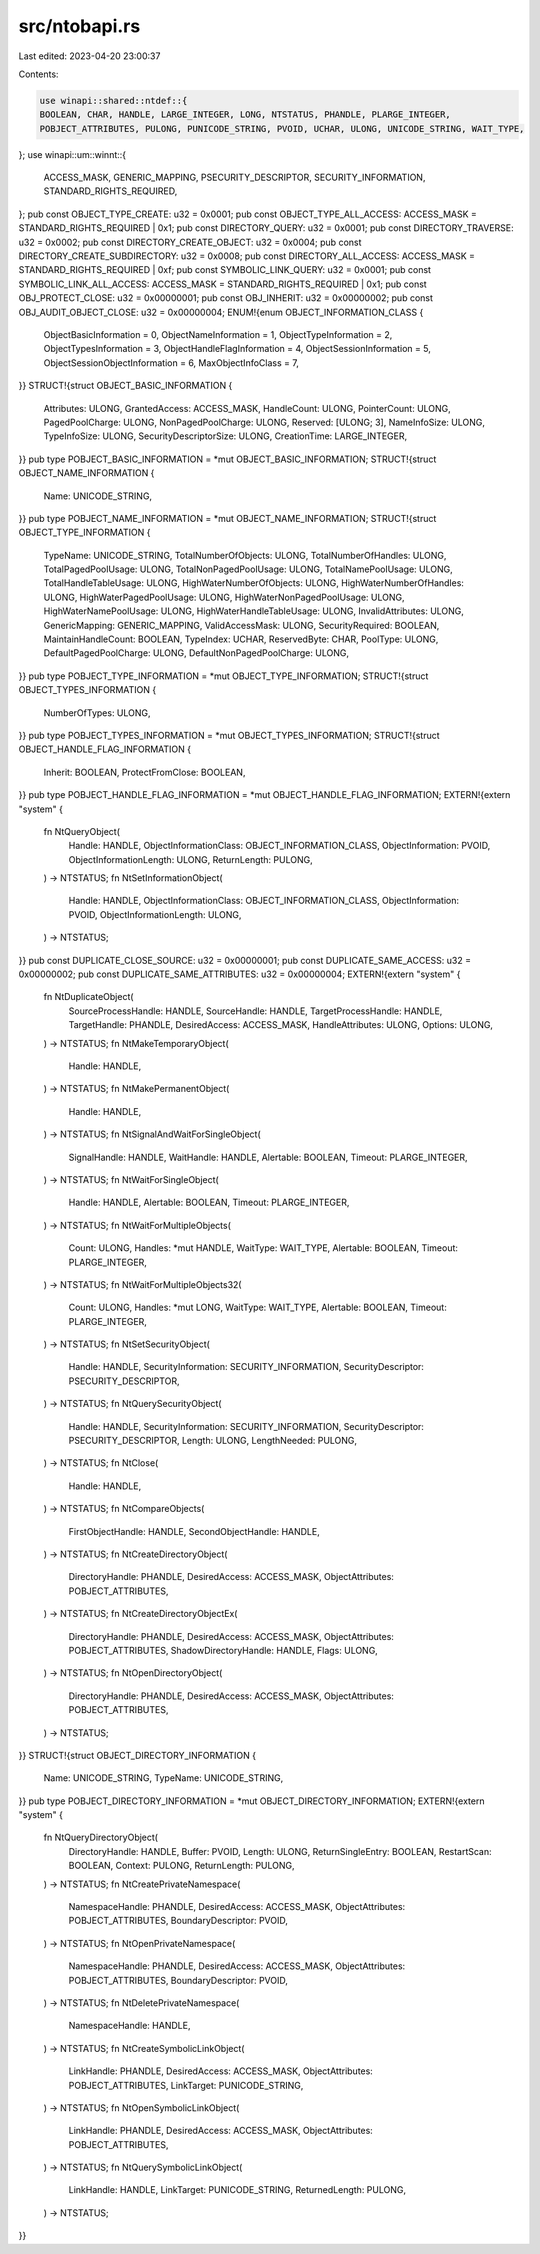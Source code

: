 src/ntobapi.rs
==============

Last edited: 2023-04-20 23:00:37

Contents:

.. code-block:: rs

    use winapi::shared::ntdef::{
    BOOLEAN, CHAR, HANDLE, LARGE_INTEGER, LONG, NTSTATUS, PHANDLE, PLARGE_INTEGER,
    POBJECT_ATTRIBUTES, PULONG, PUNICODE_STRING, PVOID, UCHAR, ULONG, UNICODE_STRING, WAIT_TYPE,
};
use winapi::um::winnt::{
    ACCESS_MASK, GENERIC_MAPPING, PSECURITY_DESCRIPTOR, SECURITY_INFORMATION,
    STANDARD_RIGHTS_REQUIRED,
};
pub const OBJECT_TYPE_CREATE: u32 = 0x0001;
pub const OBJECT_TYPE_ALL_ACCESS: ACCESS_MASK = STANDARD_RIGHTS_REQUIRED | 0x1;
pub const DIRECTORY_QUERY: u32 = 0x0001;
pub const DIRECTORY_TRAVERSE: u32 = 0x0002;
pub const DIRECTORY_CREATE_OBJECT: u32 = 0x0004;
pub const DIRECTORY_CREATE_SUBDIRECTORY: u32 = 0x0008;
pub const DIRECTORY_ALL_ACCESS: ACCESS_MASK = STANDARD_RIGHTS_REQUIRED | 0xf;
pub const SYMBOLIC_LINK_QUERY: u32 = 0x0001;
pub const SYMBOLIC_LINK_ALL_ACCESS: ACCESS_MASK = STANDARD_RIGHTS_REQUIRED | 0x1;
pub const OBJ_PROTECT_CLOSE: u32 = 0x00000001;
pub const OBJ_INHERIT: u32 = 0x00000002;
pub const OBJ_AUDIT_OBJECT_CLOSE: u32 = 0x00000004;
ENUM!{enum OBJECT_INFORMATION_CLASS {
    ObjectBasicInformation = 0,
    ObjectNameInformation = 1,
    ObjectTypeInformation = 2,
    ObjectTypesInformation = 3,
    ObjectHandleFlagInformation = 4,
    ObjectSessionInformation = 5,
    ObjectSessionObjectInformation = 6,
    MaxObjectInfoClass = 7,
}}
STRUCT!{struct OBJECT_BASIC_INFORMATION {
    Attributes: ULONG,
    GrantedAccess: ACCESS_MASK,
    HandleCount: ULONG,
    PointerCount: ULONG,
    PagedPoolCharge: ULONG,
    NonPagedPoolCharge: ULONG,
    Reserved: [ULONG; 3],
    NameInfoSize: ULONG,
    TypeInfoSize: ULONG,
    SecurityDescriptorSize: ULONG,
    CreationTime: LARGE_INTEGER,
}}
pub type POBJECT_BASIC_INFORMATION = *mut OBJECT_BASIC_INFORMATION;
STRUCT!{struct OBJECT_NAME_INFORMATION {
    Name: UNICODE_STRING,
}}
pub type POBJECT_NAME_INFORMATION = *mut OBJECT_NAME_INFORMATION;
STRUCT!{struct OBJECT_TYPE_INFORMATION {
    TypeName: UNICODE_STRING,
    TotalNumberOfObjects: ULONG,
    TotalNumberOfHandles: ULONG,
    TotalPagedPoolUsage: ULONG,
    TotalNonPagedPoolUsage: ULONG,
    TotalNamePoolUsage: ULONG,
    TotalHandleTableUsage: ULONG,
    HighWaterNumberOfObjects: ULONG,
    HighWaterNumberOfHandles: ULONG,
    HighWaterPagedPoolUsage: ULONG,
    HighWaterNonPagedPoolUsage: ULONG,
    HighWaterNamePoolUsage: ULONG,
    HighWaterHandleTableUsage: ULONG,
    InvalidAttributes: ULONG,
    GenericMapping: GENERIC_MAPPING,
    ValidAccessMask: ULONG,
    SecurityRequired: BOOLEAN,
    MaintainHandleCount: BOOLEAN,
    TypeIndex: UCHAR,
    ReservedByte: CHAR,
    PoolType: ULONG,
    DefaultPagedPoolCharge: ULONG,
    DefaultNonPagedPoolCharge: ULONG,
}}
pub type POBJECT_TYPE_INFORMATION = *mut OBJECT_TYPE_INFORMATION;
STRUCT!{struct OBJECT_TYPES_INFORMATION {
    NumberOfTypes: ULONG,
}}
pub type POBJECT_TYPES_INFORMATION = *mut OBJECT_TYPES_INFORMATION;
STRUCT!{struct OBJECT_HANDLE_FLAG_INFORMATION {
    Inherit: BOOLEAN,
    ProtectFromClose: BOOLEAN,
}}
pub type POBJECT_HANDLE_FLAG_INFORMATION = *mut OBJECT_HANDLE_FLAG_INFORMATION;
EXTERN!{extern "system" {
    fn NtQueryObject(
        Handle: HANDLE,
        ObjectInformationClass: OBJECT_INFORMATION_CLASS,
        ObjectInformation: PVOID,
        ObjectInformationLength: ULONG,
        ReturnLength: PULONG,
    ) -> NTSTATUS;
    fn NtSetInformationObject(
        Handle: HANDLE,
        ObjectInformationClass: OBJECT_INFORMATION_CLASS,
        ObjectInformation: PVOID,
        ObjectInformationLength: ULONG,
    ) -> NTSTATUS;
}}
pub const DUPLICATE_CLOSE_SOURCE: u32 = 0x00000001;
pub const DUPLICATE_SAME_ACCESS: u32 = 0x00000002;
pub const DUPLICATE_SAME_ATTRIBUTES: u32 = 0x00000004;
EXTERN!{extern "system" {
    fn NtDuplicateObject(
        SourceProcessHandle: HANDLE,
        SourceHandle: HANDLE,
        TargetProcessHandle: HANDLE,
        TargetHandle: PHANDLE,
        DesiredAccess: ACCESS_MASK,
        HandleAttributes: ULONG,
        Options: ULONG,
    ) -> NTSTATUS;
    fn NtMakeTemporaryObject(
        Handle: HANDLE,
    ) -> NTSTATUS;
    fn NtMakePermanentObject(
        Handle: HANDLE,
    ) -> NTSTATUS;
    fn NtSignalAndWaitForSingleObject(
        SignalHandle: HANDLE,
        WaitHandle: HANDLE,
        Alertable: BOOLEAN,
        Timeout: PLARGE_INTEGER,
    ) -> NTSTATUS;
    fn NtWaitForSingleObject(
        Handle: HANDLE,
        Alertable: BOOLEAN,
        Timeout: PLARGE_INTEGER,
    ) -> NTSTATUS;
    fn NtWaitForMultipleObjects(
        Count: ULONG,
        Handles: *mut HANDLE,
        WaitType: WAIT_TYPE,
        Alertable: BOOLEAN,
        Timeout: PLARGE_INTEGER,
    ) -> NTSTATUS;
    fn NtWaitForMultipleObjects32(
        Count: ULONG,
        Handles: *mut LONG,
        WaitType: WAIT_TYPE,
        Alertable: BOOLEAN,
        Timeout: PLARGE_INTEGER,
    ) -> NTSTATUS;
    fn NtSetSecurityObject(
        Handle: HANDLE,
        SecurityInformation: SECURITY_INFORMATION,
        SecurityDescriptor: PSECURITY_DESCRIPTOR,
    ) -> NTSTATUS;
    fn NtQuerySecurityObject(
        Handle: HANDLE,
        SecurityInformation: SECURITY_INFORMATION,
        SecurityDescriptor: PSECURITY_DESCRIPTOR,
        Length: ULONG,
        LengthNeeded: PULONG,
    ) -> NTSTATUS;
    fn NtClose(
        Handle: HANDLE,
    ) -> NTSTATUS;
    fn NtCompareObjects(
        FirstObjectHandle: HANDLE,
        SecondObjectHandle: HANDLE,
    ) -> NTSTATUS;
    fn NtCreateDirectoryObject(
        DirectoryHandle: PHANDLE,
        DesiredAccess: ACCESS_MASK,
        ObjectAttributes: POBJECT_ATTRIBUTES,
    ) -> NTSTATUS;
    fn NtCreateDirectoryObjectEx(
        DirectoryHandle: PHANDLE,
        DesiredAccess: ACCESS_MASK,
        ObjectAttributes: POBJECT_ATTRIBUTES,
        ShadowDirectoryHandle: HANDLE,
        Flags: ULONG,
    ) -> NTSTATUS;
    fn NtOpenDirectoryObject(
        DirectoryHandle: PHANDLE,
        DesiredAccess: ACCESS_MASK,
        ObjectAttributes: POBJECT_ATTRIBUTES,
    ) -> NTSTATUS;
}}
STRUCT!{struct OBJECT_DIRECTORY_INFORMATION {
    Name: UNICODE_STRING,
    TypeName: UNICODE_STRING,
}}
pub type POBJECT_DIRECTORY_INFORMATION = *mut OBJECT_DIRECTORY_INFORMATION;
EXTERN!{extern "system" {
    fn NtQueryDirectoryObject(
        DirectoryHandle: HANDLE,
        Buffer: PVOID,
        Length: ULONG,
        ReturnSingleEntry: BOOLEAN,
        RestartScan: BOOLEAN,
        Context: PULONG,
        ReturnLength: PULONG,
    ) -> NTSTATUS;
    fn NtCreatePrivateNamespace(
        NamespaceHandle: PHANDLE,
        DesiredAccess: ACCESS_MASK,
        ObjectAttributes: POBJECT_ATTRIBUTES,
        BoundaryDescriptor: PVOID,
    ) -> NTSTATUS;
    fn NtOpenPrivateNamespace(
        NamespaceHandle: PHANDLE,
        DesiredAccess: ACCESS_MASK,
        ObjectAttributes: POBJECT_ATTRIBUTES,
        BoundaryDescriptor: PVOID,
    ) -> NTSTATUS;
    fn NtDeletePrivateNamespace(
        NamespaceHandle: HANDLE,
    ) -> NTSTATUS;
    fn NtCreateSymbolicLinkObject(
        LinkHandle: PHANDLE,
        DesiredAccess: ACCESS_MASK,
        ObjectAttributes: POBJECT_ATTRIBUTES,
        LinkTarget: PUNICODE_STRING,
    ) -> NTSTATUS;
    fn NtOpenSymbolicLinkObject(
        LinkHandle: PHANDLE,
        DesiredAccess: ACCESS_MASK,
        ObjectAttributes: POBJECT_ATTRIBUTES,
    ) -> NTSTATUS;
    fn NtQuerySymbolicLinkObject(
        LinkHandle: HANDLE,
        LinkTarget: PUNICODE_STRING,
        ReturnedLength: PULONG,
    ) -> NTSTATUS;
}}


